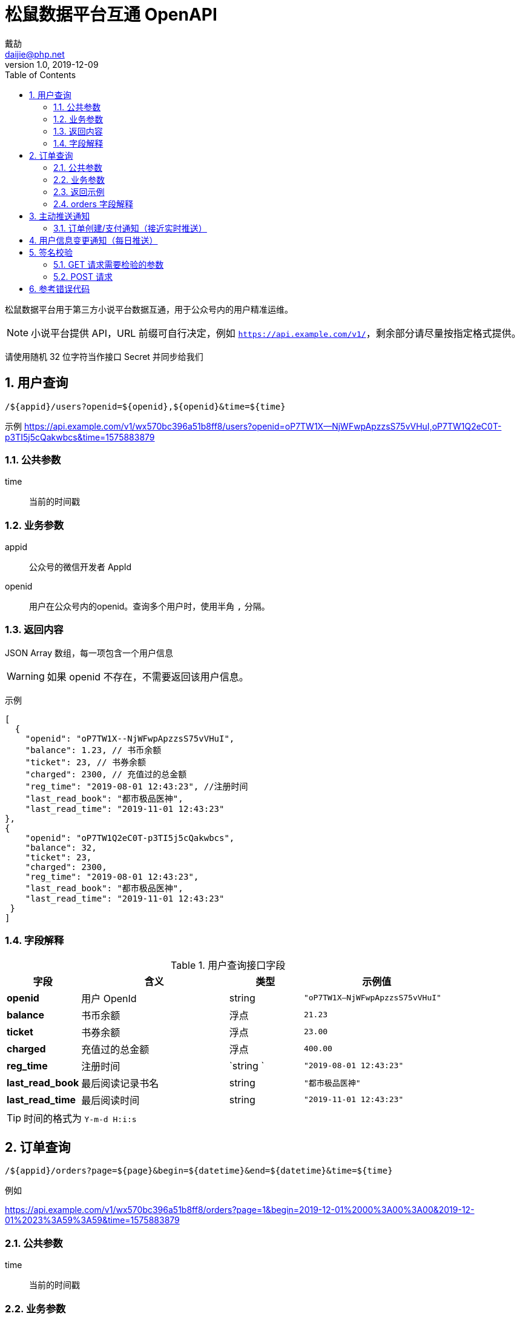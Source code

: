 = 松鼠数据平台互通 OpenAPI
戴劼 <daijie@php.net>
v1.0, 2019-12-09
:toc:

松鼠数据平台用于第三方小说平台数据互通，用于公众号内的用户精准运维。

NOTE: 小说平台提供 API，URL 前缀可自行决定，例如 `https://api.example.com/v1/`，剩余部分请尽量按指定格式提供。

请使用随机 32 位字符当作接口 Secret 并同步给我们


:sectnums:
## 用户查询

`/${appid}/users?openid=${openid},${openid}&time=${time}`

示例
https://api.example.com/v1/wx570bc396a51b8ff8/users?openid=oP7TW1X--NjWFwpApzzsS75vVHuI,oP7TW1Q2eC0T-p3TI5j5cQakwbcs&time=1575883879

### 公共参数
time:: 当前的时间戳

### 业务参数

appid:: 公众号的微信开发者 AppId
openid:: 用户在公众号内的openid。查询多个用户时，使用半角 `,` 分隔。

### 返回内容

JSON Array 数组，每一项包含一个用户信息

WARNING: 如果 openid 不存在，不需要返回该用户信息。

示例
```json
[
  {
    "openid": "oP7TW1X--NjWFwpApzzsS75vVHuI",
    "balance": 1.23, // 书币余额
    "ticket": 23, // 书券余额
    "charged": 2300, // 充值过的总金额
    "reg_time": "2019-08-01 12:43:23", //注册时间
    "last_read_book": "都市极品医神",
    "last_read_time": "2019-11-01 12:43:23"
}, 
{
    "openid": "oP7TW1Q2eC0T-p3TI5j5cQakwbcs",
    "balance": 32,
    "ticket": 23,
    "charged": 2300,
    "reg_time": "2019-08-01 12:43:23",
    "last_read_book": "都市极品医神",
    "last_read_time": "2019-11-01 12:43:23"
 }
]
```

### 字段解释

.用户查询接口字段
[cols="1,2,1,2",options="header"]
|====================
|字段 | 含义 | 类型 |示例值  
|**openid** | 用户 OpenId | string | `"oP7TW1X--NjWFwpApzzsS75vVHuI"` 
| **balance** | 书币余额 | 浮点 | `21.23`
| **ticket** | 书券余额 | 浮点 |  `23.00`
| **charged** | 充值过的总金额 |浮点  |  `400.00`
| **reg_time** | 注册时间 | `string ` |  `"2019-08-01 12:43:23"`
| **last_read_book** | 最后阅读记录书名 | string |  `"都市极品医神"`
| **last_read_time** | 最后阅读时间 | string | `"2019-11-01 12:43:23"`
|====================

TIP: 时间的格式为 `Y-m-d H:i:s`

## 订单查询

`/${appid}/orders?page=${page}&begin=${datetime}&end=${datetime}&time=${time}`

例如

https://api.example.com/v1/wx570bc396a51b8ff8/orders?page=1&begin=2019-12-01%2000%3A00%3A00&2019-12-01%2023%3A59%3A59&time=1575883879

### 公共参数
time:: 当前的时间戳

### 业务参数

appid:: 公众号的微信开发者 AppId
page:: 当前页数。省略时默认值：1
begin:: 开始时间，格式 `Y-m-d H:i:s`，例如 `2019-12-01 00:00:00`
end:: 结束时间，格式 `Y-m-d H:i:s`，例如 `2019-12-01 23:59:59`
pay_status:: 可选项。`1`、`0`、`-1`。
    - -1 为全部（默认值）
    - 0 待支付
    - 1 已支付
openid:: 可选项。指定用户的 openid，留空时查询所有用户订单。

TIP: 返回订单数量建议大于 100，小于 1000。查询接口主要用于历史数据初始化和每日订单核对，不会频繁查询。

### 返回示例

```json
{
    "page": 1,
    "total": 10490,
    "page_size": 100,
    "orders": [
        {
            "amount": 80.00,
            "order_id":"4200000429201912071609677638",
            "create_time": "2019-12-07 23:59:41",
            "pay_time": "2019-12-07 23:59:46",
            "pay_status": 1,
            "openid":"oBHx1s775pANd1HWQ-aS-ou49kNA",
            "book":"他与星辰皆璀璨"
        }
    ]
}
```

page:: 当前页数
total:: 当前条件下的订单总数
page_size:: 每页订单数
orders:: 订单列表数组

### orders 字段解释

.orders字段
[cols="1,2,1,2",options="header"]
|====================
|字段 | 含义 | 类型 |示例值
| amount | 订单金额 | float | 80.00
| order_id | 平台唯一订单号 | string | "4200000429201912071609677638"
| create_time | 订单创建时间 | string | "2019-12-07 23:59:41"
| pay_time | 订单支付时间 | string | "2019-12-07 23:59:46"
| pay_status | 支付状态，0：未支付，1：已支付 | int | 1
| openid | 用户的OpenId | string | "oBHx1s775pANd1HWQ-aS-ou49kNA"
| book | 订单关联的图书，无时留空 | string | "他与星辰皆璀璨"
|====================


CAUTION: 一部分平台在支付成功时才有订单号，可留空。


== 主动推送通知

=== 订单创建/支付通知（接近实时推送）

https://mp-notify-api.sdpk.com/v1/${appid}/order/${orderId}

示例
https://mp-notify-api.sdpk.com/v1/wx570bc396a51b8ff8/order/4200000429201912071609677638

- 需要推送的结构和订单查询中的单条订单数据一致
- 订单在创建时、支付时分别推送一次

```json
{
    "amount": 80.00,
    "order_id":"4200000429201912071609677638",
    "create_time": "2019-12-07 23:59:41",
    "pay_time": "2019-12-07 23:59:46",
    "pay_status": 1,
    "openid":"oBHx1s775pANd1HWQ-aS-ou49kNA",
    "book":"他与星辰皆璀璨"
}
```

CAUTION: 通知推送不需要完全实时，例如每五分钟推送一次亦可。


== 用户信息变更通知（每日推送）

https://mp-notify-api.sdpku.com/v1/${appid}/user

示例
https://mp-notify-api.sdpk.com/v1/wx570bc396a51b8ff8/user

当用户**如下信息**在当天发生变化时，次日凌晨需要把此类用户推送至此接口，推送的内容和用户查询返回的结构完全一致。释义见上面表格。

```json
[
  {
    "openid": "oP7TW1X--NjWFwpApzzsS75vVHuI",
    "balance": 1.23, // 书币余额
    "ticket": 23, // 书券余额
    "charged": 2300, // 充值过的总金额
    "reg_time": "2019-08-01 12:43:23", //注册时间
    "last_read_book": "都市极品医神",
    "last_read_time": "2019-11-01 12:43:23"
}, 
{
    "openid": "oP7TW1Q2eC0T-p3TI5j5cQakwbcs",
    "balance": 32,
    "ticket": 23,
    "charged": 2300,
    "reg_time": "2019-08-01 12:43:23",
    "last_read_book": "都市极品医神",
    "last_read_time": "2019-11-01 12:43:23"
 }
]
```

CAUTION: 当用户信息变化后，请确保至少每日推送一次。如有更高的频率亦可，接口不作频率限制。

如需测试以上推送接口，可在查询参数中设置 `?test=1`，服务端将正常校验，但不保存数据。


## 签名校验

### GET 请求需要检验的参数

- 用户查询
- 订单查询

QueryString 中的 time 参数::
我们会在请求接口时附带 time 参数，为当前服务器 Unix 时间戳。如果超过一定时间，接口需要返回错误信息。

请求的 Header 中会附带 X-Hub-Signature::
这不是标准的 X-Hub-Signature，签名对象为 URL 中的路径、查询参数部分。 使用 hmac_hash .footnote:[Node.Js可参考 x-hub-signature库，Java 可参考 xhub4j 库] 签名 PHP 中的 `$_SERVER['REQUEST_URI']`，例如：`/v1/wx570bc396a51b8ff8/users?time=1575883879&openid=oP7TW1X--NjWFwpApzzsS75vVHuI,oP7TW1Q2eC0T-p3TI5j5cQakwbcs`

[source,php]
.verify_get.php
----
<?php

function isLegalRequest($uri, $signature, $secret)
{
    return 'sha1='.hash_hmac('sha1', $uri, $secret) === $signature;
}

function isExpired($time)
{
    return ($time + 300) < time();
}

$secret = '394d5e7337578e17a7fc5e6bd5cfb2640950d054';
$uri = $_SERVER['REQUEST_URI'];
$signature = $_SERVER['HTTP_X_HUB_SIGNATURE'];
$time = filter_input(INPUT_GET, 'time');
if (isLegalRequest($uri, $signature, $secret)) {
    // 签名错误
}
if (isExpired($time)) {
    // 请求已过期
}

----

### POST 请求
签名方法为标准 X-Hub-Signature 签名。需要对 Post 的字符串 Body 进行签名，即 `X-Hub-Signature` 签名。

推送数据的 PHP 示例
[source,php]
.push.php
----
<?php
$secret = "394d5e7337578e17a7fc5e6bd5cfb2640950d054";
$appid = 'wx570bc396a51b8ff8';
$notifyUrl = "https://mp-notify-api.sdpku.com/v1/${appid}/users";

$body = json_encode([
    [
        "openid" => "oP7TW1X--NjWFwpApzzsS75vVHuI",
        "balance" => 1.23, // 书币余额
        "ticket" => 23.3, // 书券余额
        "charged" => 300.00, // 充值过的总金额
        "reg_time" => "2019-08-01 12:43:23", //注册时间
        "last_read_book" => "都市极品医神",
        "last_read_time" => "2019-11-01 12:43:23"
    ]
], JSON_UNESCAPED_UNICODE);

$algo = "sha1";
$signature = hash_hmac($algo, $body, $secret);
$ch = curl_init();
$headers = [
  'Content-Type: application/json',
    'Accept: application/json',
    "X-Hub-Signature: ${algo}=${signature}"
];
curl_setopt_array($ch, [
  CURLOPT_URL => $notifyUrl,
  CURLOPT_POST => true,
  CURLOPT_RETURNTRANSFER => true,
  CURLOPT_ENCODING => 'gzip,deflate',
  CURLOPT_HTTPHEADER => $headers,
  CURLOPT_POSTFIELDS => $body
]);

$content = curl_exec($ch);
var_dump(json_decode($content));
----


## 参考错误代码

正确时直接返回结果数据结构，失败时返回如下结构的 json 数据：

- errcode 为 int 类型错误代码，必须不等于 0
- msg 为错误的具体解释

```json
{
    "errcode": 401000,
    "msg": "签名错误"
}
```

错误代码示例

40100:: 签名错误
41000::
时间戳过期
40000::
缺少参数

NOTE: 错误代码参考 http status code，4开头为请求有误，5开头为服务器出错。接口需要保证幂等性.footnote:[https://developer.mozilla.org/zh-CN/docs/Glossary/%E5%B9%82%E7%AD%89[https://developer.mozilla.org/zh-CN/docs/Glossary/幂等]]
，当出现非 4 开头的错误代码时，支持延时后重试。

